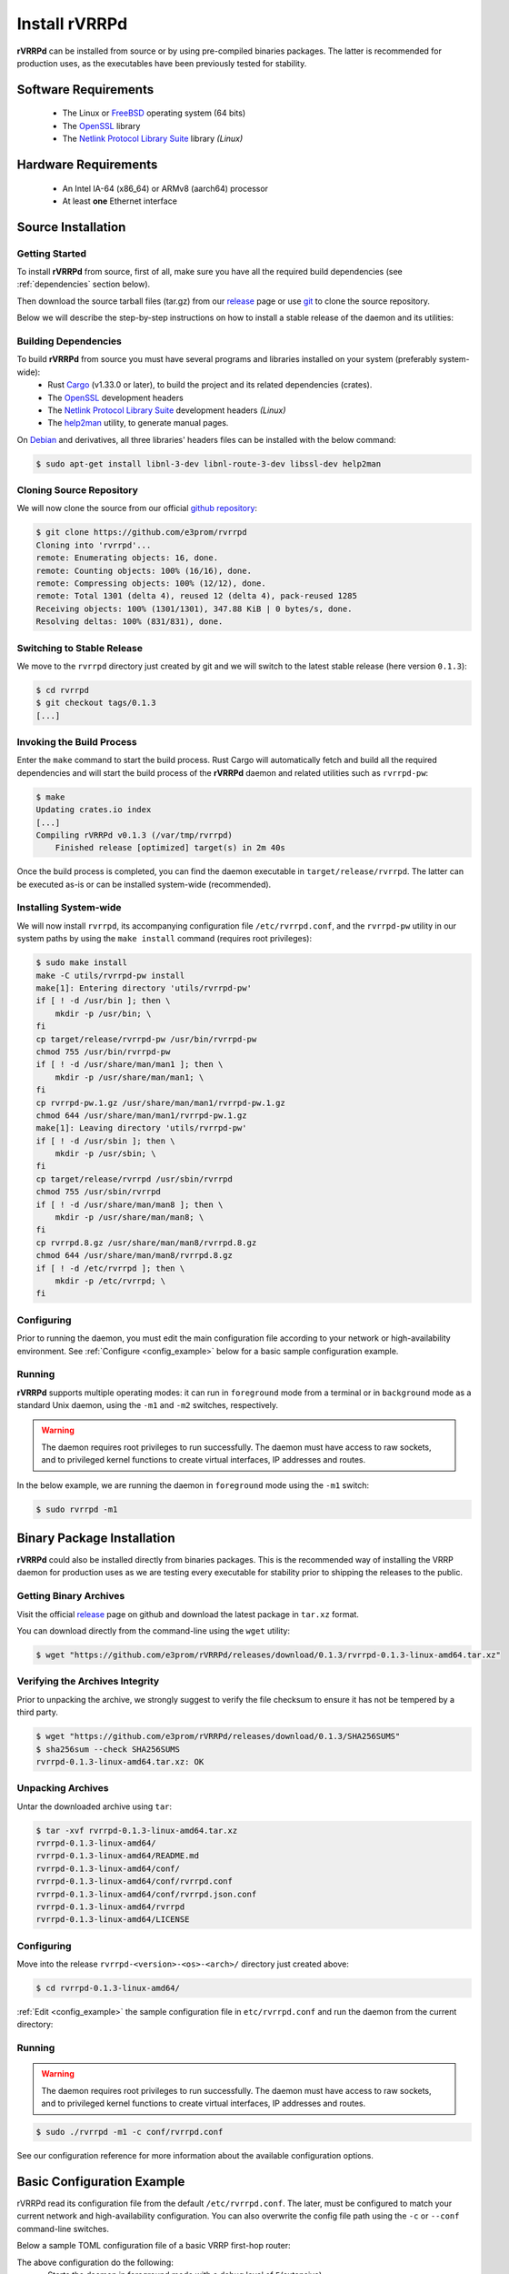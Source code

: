 .. _installation:

Install rVRRPd
==============

**rVRRPd** can be installed from source or by using pre-compiled binaries
packages. The latter is recommended for production uses, as the executables
have been previously tested for stability.

.. _requirements:

Software Requirements
---------------------
  * The Linux or `FreeBSD <https://www.freebsd.org>`_ operating system (64 bits)
  * The `OpenSSL <https://www.openssl.org/>`_ library
  * The `Netlink Protocol Library Suite <https://www.infradead.org/~tgr/libnl/>`_ library *(Linux)*

Hardware Requirements
---------------------
  * An Intel IA-64 (x86_64) or ARMv8 (aarch64) processor
  * At least **one** Ethernet interface

Source Installation
-------------------
Getting Started
^^^^^^^^^^^^^^^
To install **rVRRPd** from source, first of all, make sure you have all the
required build dependencies (see :ref:`dependencies` section below).

Then download the source tarball files (tar.gz) from our `release <https://github.com/e3prom/rVRRPd/releases>`_ page
or use `git <https://git-scm.com/>`_ to clone the source repository.

Below we will describe the step-by-step instructions on how to install
a stable release of the daemon and its utilities:

.. _dependencies:

Building Dependencies
^^^^^^^^^^^^^^^^^^^^^
To build **rVRRPd** from source you must have several programs and libraries installed on your system (preferably system-wide):
 * Rust `Cargo <https://doc.rust-lang.org/cargo/getting-started/installation.html>`_ (v1.33.0 or later), \
   to build the project and its related dependencies (crates).
 * The `OpenSSL <https://www.openssl.org/>`_ development headers
 * The `Netlink Protocol Library Suite <https://www.infradead.org/~tgr/libnl/>`_ development headers *(Linux)*
 * The `help2man <https://www.gnu.org/software/help2man/>`_ utility, to generate manual pages.

On `Debian <https://www.debian.org>`_ and derivatives, all three libraries' headers files can be installed with the below command:

.. code-block:: console

    $ sudo apt-get install libnl-3-dev libnl-route-3-dev libssl-dev help2man

Cloning Source Repository
^^^^^^^^^^^^^^^^^^^^^^^^^
We will now clone the source from our official `github repository <https://github.com/e3prom/rVRRPd>`_:

.. code-block:: console

    $ git clone https://github.com/e3prom/rvrrpd
    Cloning into 'rvrrpd'...
    remote: Enumerating objects: 16, done.
    remote: Counting objects: 100% (16/16), done.
    remote: Compressing objects: 100% (12/12), done.
    remote: Total 1301 (delta 4), reused 12 (delta 4), pack-reused 1285
    Receiving objects: 100% (1301/1301), 347.88 KiB | 0 bytes/s, done.
    Resolving deltas: 100% (831/831), done.

Switching to Stable Release
^^^^^^^^^^^^^^^^^^^^^^^^^^^
We move to the ``rvrrpd`` directory just created by git and we will
switch to the latest stable release (here version ``0.1.3``):

.. code-block:: console

    $ cd rvrrpd
    $ git checkout tags/0.1.3
    [...]

Invoking the Build Process
^^^^^^^^^^^^^^^^^^^^^^^^^^
Enter the ``make`` command to start the build process.
Rust Cargo will automatically fetch and build all the required dependencies and
will start the build process of the **rVRRPd** daemon and related utilities
such as ``rvrrpd-pw``:

.. code-block:: console

    $ make
    Updating crates.io index
    [...]
    Compiling rVRRPd v0.1.3 (/var/tmp/rvrrpd)
        Finished release [optimized] target(s) in 2m 40s


Once the build process is completed, you can find the daemon executable
in ``target/release/rvrrpd``. The latter can be executed as-is or can be
installed system-wide (recommended).

Installing System-wide
^^^^^^^^^^^^^^^^^^^^^^
We will now install ``rvrrpd``, its accompanying configuration file
``/etc/rvrrpd.conf``, and the ``rvrrpd-pw`` utility in our system
paths by using the ``make install`` command (requires root privileges):

.. code-block:: console

    $ sudo make install
    make -C utils/rvrrpd-pw install
    make[1]: Entering directory 'utils/rvrrpd-pw'
    if [ ! -d /usr/bin ]; then \
        mkdir -p /usr/bin; \
    fi
    cp target/release/rvrrpd-pw /usr/bin/rvrrpd-pw
    chmod 755 /usr/bin/rvrrpd-pw
    if [ ! -d /usr/share/man/man1 ]; then \
        mkdir -p /usr/share/man/man1; \
    fi
    cp rvrrpd-pw.1.gz /usr/share/man/man1/rvrrpd-pw.1.gz
    chmod 644 /usr/share/man/man1/rvrrpd-pw.1.gz
    make[1]: Leaving directory 'utils/rvrrpd-pw'
    if [ ! -d /usr/sbin ]; then \
        mkdir -p /usr/sbin; \
    fi
    cp target/release/rvrrpd /usr/sbin/rvrrpd
    chmod 755 /usr/sbin/rvrrpd
    if [ ! -d /usr/share/man/man8 ]; then \
        mkdir -p /usr/share/man/man8; \
    fi
    cp rvrrpd.8.gz /usr/share/man/man8/rvrrpd.8.gz
    chmod 644 /usr/share/man/man8/rvrrpd.8.gz
    if [ ! -d /etc/rvrrpd ]; then \
        mkdir -p /etc/rvrrpd; \
    fi

Configuring
^^^^^^^^^^^
Prior to running the daemon, you must edit the main configuration file
according to your network or high-availability environment. See
:ref:`Configure <config_example>` below for a basic sample configuration
example.

Running
^^^^^^^
**rVRRPd** supports multiple operating modes: it can run in ``foreground``
mode from a terminal or in ``background`` mode as a standard Unix daemon,
using the ``-m1`` and ``-m2`` switches, respectively.

.. warning::

  The daemon requires root privileges to run successfully. The daemon must
  have access to raw sockets, and to privileged kernel functions to create
  virtual interfaces, IP addresses and routes.

In the below example, we are running the daemon in ``foreground`` mode
using the ``-m1`` switch:

.. code-block:: console

    $ sudo rvrrpd -m1


Binary Package Installation
---------------------------
**rVRRPd** could also be installed directly from binaries packages.
This is the recommended way of installing the VRRP daemon for production uses
as we are testing every executable for stability prior to shipping the
releases to the public.

Getting Binary Archives
^^^^^^^^^^^^^^^^^^^^^^^
Visit the official `release <https://github.com/e3prom/rVRRPd/releases>`_ page on github and download
the latest package in ``tar.xz`` format.

You can download directly from the command-line using the ``wget`` utility:

.. code-block:: console

    $ wget "https://github.com/e3prom/rVRRPd/releases/download/0.1.3/rvrrpd-0.1.3-linux-amd64.tar.xz"

Verifying the Archives Integrity
^^^^^^^^^^^^^^^^^^^^^^^^^^^^^^^^
Prior to unpacking the archive, we strongly suggest to verify the file checksum
to ensure it has not be tempered by a third party.

.. code-block:: console

  $ wget "https://github.com/e3prom/rVRRPd/releases/download/0.1.3/SHA256SUMS"
  $ sha256sum --check SHA256SUMS
  rvrrpd-0.1.3-linux-amd64.tar.xz: OK

Unpacking Archives
^^^^^^^^^^^^^^^^^^
Untar the downloaded archive using ``tar``:

.. code-block:: console

    $ tar -xvf rvrrpd-0.1.3-linux-amd64.tar.xz
    rvrrpd-0.1.3-linux-amd64/
    rvrrpd-0.1.3-linux-amd64/README.md
    rvrrpd-0.1.3-linux-amd64/conf/
    rvrrpd-0.1.3-linux-amd64/conf/rvrrpd.conf
    rvrrpd-0.1.3-linux-amd64/conf/rvrrpd.json.conf
    rvrrpd-0.1.3-linux-amd64/rvrrpd
    rvrrpd-0.1.3-linux-amd64/LICENSE

Configuring
^^^^^^^^^^^^
Move into the release ``rvrrpd-<version>-<os>-<arch>/`` directory just
created above:

.. code-block:: console

    $ cd rvrrpd-0.1.3-linux-amd64/

:ref:`Edit <config_example>` the sample configuration file in
``etc/rvrrpd.conf`` and run the daemon from the current directory:

Running
^^^^^^^
.. warning::

  The daemon requires root privileges to run successfully. The daemon must
  have access to raw sockets, and to privileged kernel functions to create
  virtual interfaces, IP addresses and routes.

.. code-block:: console

    $ sudo ./rvrrpd -m1 -c conf/rvrrpd.conf

See our configuration reference for more information about the available
configuration options.


.. _config_example:

Basic Configuration Example
---------------------------
rVRRPd read its configuration file from the default ``/etc/rvrrpd.conf``.
The later, must be configured to match your current network and
high-availability configuration. You can also overwrite the config
file path using the ``-c`` or ``--conf`` command-line switches.

Below a sample TOML configuration file of a basic VRRP first-hop router:

.. code-block:: toml
  :caption: rvrrpd.conf
  :linenos:

  debug = 5
  pid = "/var/tmp/rvrrpd.pid"
  working_dir = "/var/tmp"
  main_log = "/var/tmp/rvrrpd.log"
  error_log = "/var/tmp/rvrrpd-error.log"
  client_api = "http"

  [[vrouter]]
  group = 1
  interface = "ens192.900"
  vip = "10.100.100.1"
  priority = 254
  preemption = true
  rfc3768 = true
  netdrv = "libnl"
  iftype = "macvlan"
  vifname = "vrrp0"
  auth_type = "rfc2338-simple"
  auth_secret = "thissecretnolongeris"

  [protocols]
    [[protocols.static]]
      route = "0.0.0.0"
      mask = "0.0.0.0"
      nh = "10.240.0.254"

  [api]
    tls = false
    host = "0.0.0.0:7080"
    users = [ "{{SHA256}}admin:0:1eb7ac761a1201f9:095820af..." ]

The above configuration do the following:
 * Starts the daemon in foreground mode with a debug level of ``5``\
   (extensive).
 * Enable the Client API with the ``http`` listener \
   (listen by default on ``tcp/7080``).
 * Runs one virtual-router with group id ``1`` on interface ``ens192.900``, \
   with the below parameters:

   * Uses the virtual IP address ``10.100.100.1``.
   * Is configured with the highest priority of ``254``.
   * Has preemption enabled.
   * Has compatibility with `RFC3768 <https://tools.ietf.org/html/rfc3768>`_ turned on \
     (may be required to fully interoperate with some equipment vendors).
   * Uses the network driver ``libnl`` which leverage the netlink protocol. \
     Alternatively, you can use the ``ioctl`` driver, which is simpler but
     will removes the interface's IP addresse(s) for the VIP when in Master \
     state.
   * Is configured for a ``macvlan`` type interface, \
     a MAC-based virtual interface.
   * Name the child virtual interface ``vrrp0``, the latter will be used to \
     hold the virtual router IP address.
   * Set authentication to the `RFC2338 <https://tools.ietf.org/html/rfc2338>`_ \
     , ``Simple Password`` authentication method.
   * Set the secret key (or password) to be shared between the virtual routers.
 * When Master, install a static default route with a next-hop of \
   ``10.240.0.254``.
 * The Client API only authorizes queries from the users listed in the \
   ``users`` list under the ``[api]`` section. The users must \
   authenticate prior to  accessing the virtual router's information.

   * You can generate users passwords hashes using the \
     `rvrrpd-pw <https://github.com/e3prom/rVRRPd/tree/master/utils/rvrrpd-pw>`_ utility.

You can consult our configuration guide to have more details and
explanation about all the available configuration options.
